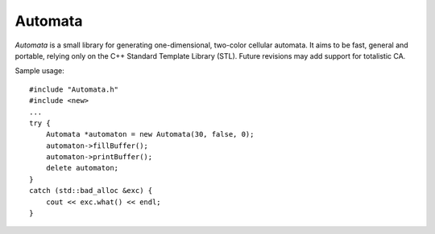 Automata
--------

*Automata* is a small library for generating one-dimensional, two-color cellular automata. It aims to be fast, general and portable, relying only on the C++ Standard Template Library (STL). Future revisions may add support for totalistic CA.

Sample usage:

::

   #include "Automata.h"
   #include <new>
   ...
   try {
       Automata *automaton = new Automata(30, false, 0);
       automaton->fillBuffer();
       automaton->printBuffer();
       delete automaton;
   }
   catch (std::bad_alloc &exc) {
       cout << exc.what() << endl;
   }
